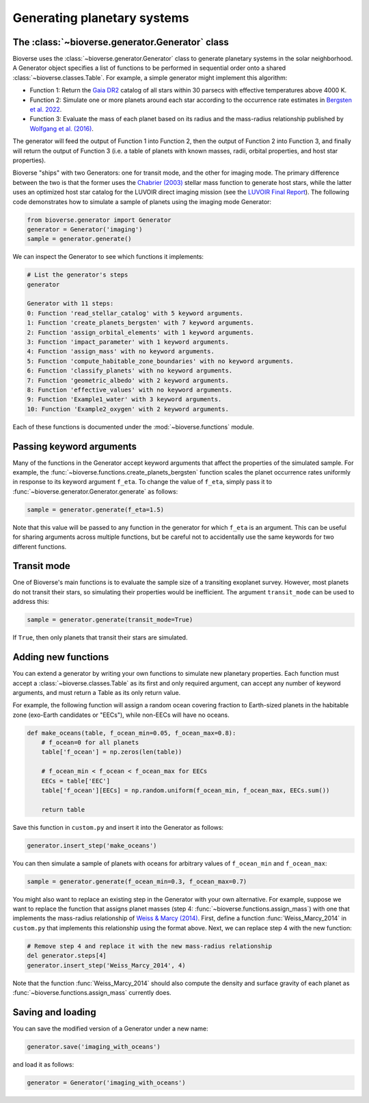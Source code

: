 ####################################
Generating planetary systems
####################################

The :class:`~bioverse.generator.Generator` class
************************************************

Bioverse uses the :class:`~bioverse.generator.Generator` class to generate planetary systems in the solar neighborhood. A Generator object specifies a list of functions to be performed in sequential order onto a shared :class:`~bioverse.classes.Table`. For example, a simple generator might implement this algorithm:

- Function 1: Return the `Gaia DR2 <https://www.cosmos.esa.int/web/gaia/dr2>`_ catalog of all stars within 30 parsecs with effective temperatures above 4000 K.
- Function 2: Simulate one or more planets around each star according to the occurrence rate estimates in `Bergsten et al. 2022 <https://ui.adsabs.harvard.edu/link_gateway/2022AJ....164..190B/doi:10.3847/1538-3881/ac8fea>`_.
- Function 3: Evaluate the mass of each planet based on its radius and the mass-radius relationship published by `Wolfgang et al. (2016) <https://ui.adsabs.harvard.edu/abs/2016ApJ...825...19W/abstract>`_.

The generator will feed the output of Function 1 into Function 2, then the output of Function 2 into Function 3, and finally will return the output of Function 3 (i.e. a table of planets with known masses, radii, orbital properties, and host star properties).

Bioverse "ships" with two Generators: one for transit mode, and the other for imaging mode. The primary difference between the two is that the former uses the `Chabrier (2003) <https://ui.adsabs.harvard.edu/abs/2003PASP..115..763C/abstract>`_ stellar mass function to generate host stars, while the latter uses an optimized host star catalog for the LUVOIR direct imaging mission (see the `LUVOIR Final Report <https://arxiv.org/abs/1912.06219>`_). The following code demonstrates how to simulate a sample of planets using the imaging mode Generator:

.. code-block:: python

    from bioverse.generator import Generator
    generator = Generator('imaging')
    sample = generator.generate()

We can inspect the Generator to see which functions it implements:

.. code-block:: python

    # List the generator's steps
    generator
        
    Generator with 11 steps:
    0: Function 'read_stellar_catalog' with 5 keyword arguments.
    1: Function 'create_planets_bergsten' with 7 keyword arguments.
    2: Function 'assign_orbital_elements' with 1 keyword arguments.
    3: Function 'impact_parameter' with 1 keyword arguments.
    4: Function 'assign_mass' with no keyword arguments.
    5: Function 'compute_habitable_zone_boundaries' with no keyword arguments.
    6: Function 'classify_planets' with no keyword arguments.
    7: Function 'geometric_albedo' with 2 keyword arguments.
    8: Function 'effective_values' with no keyword arguments.
    9: Function 'Example1_water' with 3 keyword arguments.
    10: Function 'Example2_oxygen' with 2 keyword arguments.

Each of these functions is documented under the :mod:`~bioverse.functions` module.

Passing keyword arguments
*************************

Many of the functions in the Generator accept keyword arguments that affect the properties of the simulated sample. For example, the :func:`~bioverse.functions.create_planets_bergsten` function scales the planet occurrence rates uniformly in response to its keyword argument ``f_eta``. To change the value of ``f_eta``, simply pass it to :func:`~bioverse.generator.Generator.generate` as follows:

.. code-block:: python
    
    sample = generator.generate(f_eta=1.5)

Note that this value will be passed to any function in the generator for which ``f_eta`` is an argument. This can be useful for sharing arguments across multiple functions, but be careful not to accidentally use the same keywords for two different functions.

Transit mode
************

One of Bioverse's main functions is to evaluate the sample size of a transiting exoplanet survey. However, most planets do not transit their stars, so simulating their properties would be inefficient. The argument ``transit_mode`` can be used to address this:

.. code-block:: python

    sample = generator.generate(transit_mode=True)

If ``True``, then only planets that transit their stars are simulated.

.. _adding-steps:

Adding new functions
********************

You can extend a generator by writing your own functions to simulate new planetary properties. Each function must accept a :class:`~bioverse.classes.Table` as its first and only required argument, can accept any number of keyword arguments, and must return a Table as its only return value.

For example, the following function will assign a random ocean covering fraction to Earth-sized planets in the habitable zone (exo-Earth candidates or "EECs"), while non-EECs will have no oceans.

.. code-block:: python

    def make_oceans(table, f_ocean_min=0.05, f_ocean_max=0.8):
        # f_ocean=0 for all planets
        table['f_ocean'] = np.zeros(len(table))

        # f_ocean_min < f_ocean < f_ocean_max for EECs
        EECs = table['EEC']
        table['f_ocean'][EECs] = np.random.uniform(f_ocean_min, f_ocean_max, EECs.sum())

        return table

Save this function in ``custom.py`` and insert it into the Generator as follows:

.. code-block:: python
    
    generator.insert_step('make_oceans')

You can then simulate a sample of planets with oceans for arbitrary values of ``f_ocean_min`` and ``f_ocean_max``:

.. code-block:: python

    sample = generator.generate(f_ocean_min=0.3, f_ocean_max=0.7)

You might also want to replace an existing step in the Generator with your own alternative. For example, suppose we want to replace the function that assigns planet masses (step 4: :func:`~bioverse.functions.assign_mass`) with one that implements the mass-radius relationship of `Weiss & Marcy (2014) <https://ui.adsabs.harvard.edu/abs/2014ApJ...783L...6W/abstract>`_. First, define a function :func:`Weiss_Marcy_2014` in ``custom.py`` that implements this relationship using the format above. Next, we can replace step 4 with the new function:

.. code-block:: python

    # Remove step 4 and replace it with the new mass-radius relationship
    del generator.steps[4]
    generator.insert_step('Weiss_Marcy_2014', 4)
    
Note that the function :func:`Weiss_Marcy_2014` should also compute the density and surface gravity of each planet as :func:`~bioverse.functions.assign_mass` currently does.

Saving and loading
******************

You can save the modified version of a Generator under a new name:

.. code-block:: python
    
    generator.save('imaging_with_oceans')

and load it as follows:

.. code-block:: python

    generator = Generator('imaging_with_oceans')
